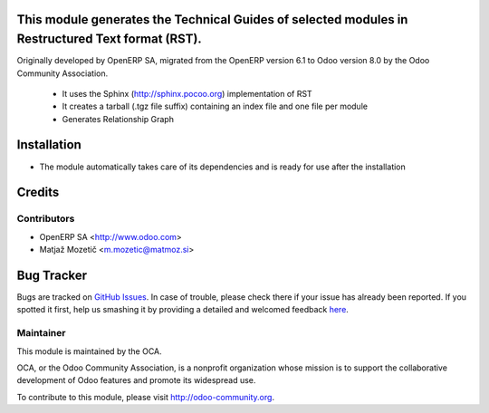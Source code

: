 .. image:: https://img.shields.io/badge/licence-AGPL--3-blue.svg
    :target: http://www.gnu.org/licenses/agpl-3.0-standalone.html
    :alt: License AGPL-3

This module generates the Technical Guides of selected modules in Restructured Text format (RST).
=================================================================================================

Originally developed by OpenERP SA, migrated from the OpenERP version 6.1 to Odoo version 8.0
by the Odoo Community Association.

    * It uses the Sphinx (http://sphinx.pocoo.org) implementation of RST
    * It creates a tarball (.tgz file suffix) containing an index file and one file per module
    * Generates Relationship Graph

Installation
============

* The module automatically takes care of its dependencies and is ready for use after the installation

Credits
=======

Contributors
------------

* OpenERP SA <http://www.odoo.com>
* Matjaž Mozetič <m.mozetic@matmoz.si>

Bug Tracker
===========

Bugs are tracked on `GitHub Issues <https://github.com/OCA/server-tools/issues>`_.
In case of trouble, please check there if your issue has already been reported.
If you spotted it first, help us smashing it by providing a detailed and welcomed feedback
`here <https://github.com/OCA/server-tools/issues/new?body=module:%20base_module_doc_rst%0Aversion:%208.0%0A%0A**Steps%20to%20reproduce**%0A-%20...%0A%0A**Current%20behavior**%0A%0A**Expected%20behavior**>`_.

Maintainer
----------

.. image:: https://odoo-community.org/logo.png
   :alt: Odoo Community Association
   :target: https://odoo-community.org

This module is maintained by the OCA.

OCA, or the Odoo Community Association, is a nonprofit organization whose
mission is to support the collaborative development of Odoo features and
promote its widespread use.

To contribute to this module, please visit http://odoo-community.org.